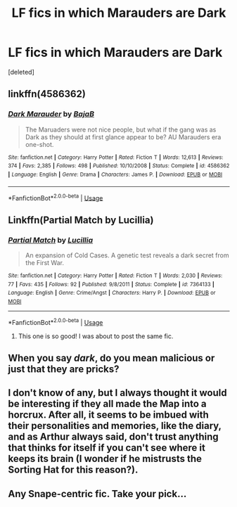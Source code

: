 #+TITLE: LF fics in which Marauders are Dark

* LF fics in which Marauders are Dark
:PROPERTIES:
:Score: 7
:DateUnix: 1528978384.0
:DateShort: 2018-Jun-14
:FlairText: Request
:END:
[deleted]


** linkffn(4586362)
:PROPERTIES:
:Score: 9
:DateUnix: 1528979292.0
:DateShort: 2018-Jun-14
:END:

*** [[https://www.fanfiction.net/s/4586362/1/][*/Dark Marauder/*]] by [[https://www.fanfiction.net/u/943028/BajaB][/BajaB/]]

#+begin_quote
  The Maruaders were not nice people, but what if the gang was as Dark as they should at first glance appear to be? AU Marauders era one-shot.
#+end_quote

^{/Site/:} ^{fanfiction.net} ^{*|*} ^{/Category/:} ^{Harry} ^{Potter} ^{*|*} ^{/Rated/:} ^{Fiction} ^{T} ^{*|*} ^{/Words/:} ^{12,613} ^{*|*} ^{/Reviews/:} ^{374} ^{*|*} ^{/Favs/:} ^{2,385} ^{*|*} ^{/Follows/:} ^{498} ^{*|*} ^{/Published/:} ^{10/10/2008} ^{*|*} ^{/Status/:} ^{Complete} ^{*|*} ^{/id/:} ^{4586362} ^{*|*} ^{/Language/:} ^{English} ^{*|*} ^{/Genre/:} ^{Drama} ^{*|*} ^{/Characters/:} ^{James} ^{P.} ^{*|*} ^{/Download/:} ^{[[http://www.ff2ebook.com/old/ffn-bot/index.php?id=4586362&source=ff&filetype=epub][EPUB]]} ^{or} ^{[[http://www.ff2ebook.com/old/ffn-bot/index.php?id=4586362&source=ff&filetype=mobi][MOBI]]}

--------------

*FanfictionBot*^{2.0.0-beta} | [[https://github.com/tusing/reddit-ffn-bot/wiki/Usage][Usage]]
:PROPERTIES:
:Author: FanfictionBot
:Score: 5
:DateUnix: 1528979322.0
:DateShort: 2018-Jun-14
:END:


** Linkffn(Partial Match by Lucillia)
:PROPERTIES:
:Author: moomoogoat
:Score: 3
:DateUnix: 1528983578.0
:DateShort: 2018-Jun-14
:END:

*** [[https://www.fanfiction.net/s/7364133/1/][*/Partial Match/*]] by [[https://www.fanfiction.net/u/579283/Lucillia][/Lucillia/]]

#+begin_quote
  An expansion of Cold Cases. A genetic test reveals a dark secret from the First War.
#+end_quote

^{/Site/:} ^{fanfiction.net} ^{*|*} ^{/Category/:} ^{Harry} ^{Potter} ^{*|*} ^{/Rated/:} ^{Fiction} ^{T} ^{*|*} ^{/Words/:} ^{2,030} ^{*|*} ^{/Reviews/:} ^{77} ^{*|*} ^{/Favs/:} ^{435} ^{*|*} ^{/Follows/:} ^{92} ^{*|*} ^{/Published/:} ^{9/8/2011} ^{*|*} ^{/Status/:} ^{Complete} ^{*|*} ^{/id/:} ^{7364133} ^{*|*} ^{/Language/:} ^{English} ^{*|*} ^{/Genre/:} ^{Crime/Angst} ^{*|*} ^{/Characters/:} ^{Harry} ^{P.} ^{*|*} ^{/Download/:} ^{[[http://www.ff2ebook.com/old/ffn-bot/index.php?id=7364133&source=ff&filetype=epub][EPUB]]} ^{or} ^{[[http://www.ff2ebook.com/old/ffn-bot/index.php?id=7364133&source=ff&filetype=mobi][MOBI]]}

--------------

*FanfictionBot*^{2.0.0-beta} | [[https://github.com/tusing/reddit-ffn-bot/wiki/Usage][Usage]]
:PROPERTIES:
:Author: FanfictionBot
:Score: 3
:DateUnix: 1528983614.0
:DateShort: 2018-Jun-14
:END:

**** This one is so good! I was about to post the same fic.
:PROPERTIES:
:Score: 2
:DateUnix: 1529005016.0
:DateShort: 2018-Jun-15
:END:


** When you say /dark/, do you mean malicious or just that they are pricks?
:PROPERTIES:
:Author: XeshTrill
:Score: 3
:DateUnix: 1528984228.0
:DateShort: 2018-Jun-14
:END:


** I don't know of any, but I always thought it would be interesting if they all made the Map into a horcrux. After all, it seems to be imbued with their personalities and memories, like the diary, and as Arthur always said, don't trust anything that thinks for itself if you can't see where it keeps its brain (I wonder if he mistrusts the Sorting Hat for this reason?).
:PROPERTIES:
:Author: pizzahotdoglover
:Score: 3
:DateUnix: 1529118318.0
:DateShort: 2018-Jun-16
:END:


** Any Snape-centric fic. Take your pick...
:PROPERTIES:
:Author: Hellstrike
:Score: 3
:DateUnix: 1528984337.0
:DateShort: 2018-Jun-14
:END:
